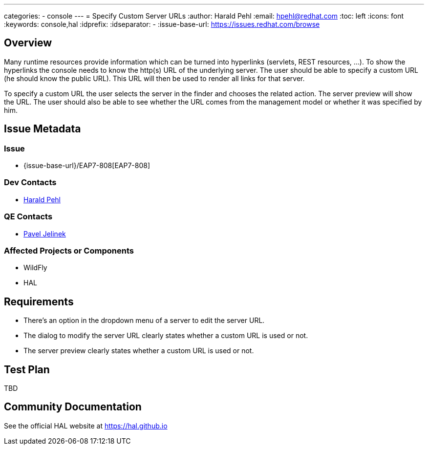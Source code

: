 ---
categories:
  - console
---
= Specify Custom Server URLs
:author:            Harald Pehl
:email:             hpehl@redhat.com
:toc:               left
:icons:             font
:keywords:          console,hal
:idprefix:
:idseparator:       -
:issue-base-url:    https://issues.redhat.com/browse

== Overview

Many runtime resources provide information which can be turned into hyperlinks (servlets, REST resources, ...). To show the hyperlinks the console needs to know the http(s) URL of the underlying server. The user should be able to specify a custom URL (he should know the public URL). This URL will then be used to render all links for that server.

To specify a custom URL the user selects the server in the finder and chooses the related action. The server preview will show the URL. The user should also be able to see whether the URL comes from the management model or whether it was specified by him.

== Issue Metadata

=== Issue

* {issue-base-url}/EAP7-808[EAP7-808]

=== Dev Contacts

* mailto:hpehl@redhat.com[Harald Pehl]

=== QE Contacts

* mailto:pjelinek@redhat.com[Pavel Jelinek]

=== Affected Projects or Components

* WildFly
* HAL

== Requirements

* There's an option in the dropdown menu of a server to edit the server URL.
* The dialog to modify the server URL clearly states whether a custom URL is used or not.
* The server preview clearly states whether a custom URL is used or not.

== Test Plan

TBD

== Community Documentation

See the official HAL website at https://hal.github.io
